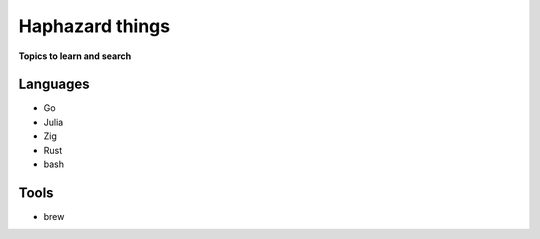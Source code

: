 Haphazard things 
=================

**Topics to learn and search**

Languages
-----------

* Go
* Julia
* Zig
* Rust
* bash


Tools
-------

* brew